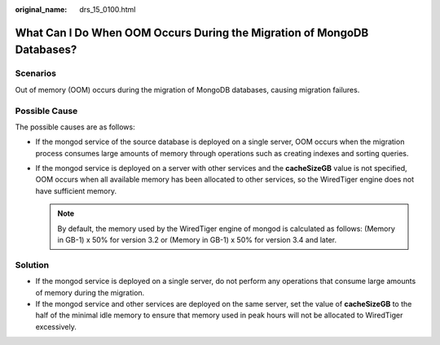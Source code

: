 :original_name: drs_15_0100.html

.. _drs_15_0100:

What Can I Do When OOM Occurs During the Migration of MongoDB Databases?
========================================================================

Scenarios
---------

Out of memory (OOM) occurs during the migration of MongoDB databases, causing migration failures.

Possible Cause
--------------

The possible causes are as follows:

-  If the mongod service of the source database is deployed on a single server, OOM occurs when the migration process consumes large amounts of memory through operations such as creating indexes and sorting queries.
-  If the mongod service is deployed on a server with other services and the **cacheSizeGB** value is not specified, OOM occurs when all available memory has been allocated to other services, so the WiredTiger engine does not have sufficient memory.

   .. note::

      By default, the memory used by the WiredTiger engine of mongod is calculated as follows: (Memory in GB-1) x 50% for version 3.2 or (Memory in GB-1) x 50% for version 3.4 and later.

Solution
--------

-  If the mongod service is deployed on a single server, do not perform any operations that consume large amounts of memory during the migration.
-  If the mongod service and other services are deployed on the same server, set the value of **cacheSizeGB** to the half of the minimal idle memory to ensure that memory used in peak hours will not be allocated to WiredTiger excessively.
